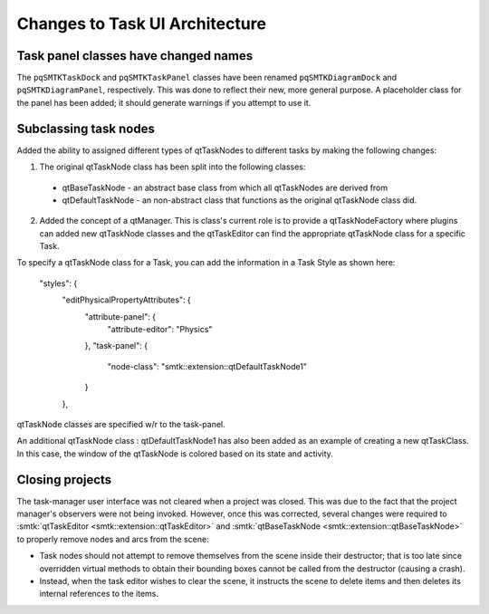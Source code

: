 Changes to Task UI Architecture
-------------------------------

Task panel classes have changed names
~~~~~~~~~~~~~~~~~~~~~~~~~~~~~~~~~~~~~

The ``pqSMTKTaskDock`` and ``pqSMTKTaskPanel`` classes have been
renamed ``pqSMTKDiagramDock`` and ``pqSMTKDiagramPanel``, respectively.
This was done to reflect their new, more general purpose.
A placeholder class for the panel has been added; it should generate
warnings if you attempt to use it.

Subclassing task nodes
~~~~~~~~~~~~~~~~~~~~~~

Added the ability to assigned different types of qtTaskNodes to different tasks by making the following changes:

1. The original qtTaskNode class has been split into the following classes:
  * qtBaseTaskNode - an abstract base class from which all qtTaskNodes are derived from
  * qtDefaultTaskNode - an non-abstract class that functions as the original qtTaskNode class did.
2. Added the concept of a qtManager.  This is class's current role is to provide a qtTaskNodeFactory where plugins can added new qtTaskNode classes and the qtTaskEditor can find the appropriate qtTaskNode class for a specific Task.

To specify a qtTaskNode class for a Task, you can add the information in a Task Style as shown here:

    "styles": {
      "editPhysicalPropertyAttributes": {
        "attribute-panel": {
          "attribute-editor": "Physics"
        },
        "task-panel": {
          "node-class": "smtk::extension::qtDefaultTaskNode1"
        }
      },

qtTaskNode classes are specified w/r to the task-panel.

An additional qtTaskNode class : qtDefaultTaskNode1 has also been added as an example of creating a new qtTaskClass.  In this case, the window of the qtTaskNode is colored based on its state and activity.

Closing projects
~~~~~~~~~~~~~~~~

The task-manager user interface was not cleared when a project was closed.
This was due to the fact that the project manager's observers were not being invoked.
However, once this was corrected, several changes were required to
:smtk:`qtTaskEditor <smtk::extension::qtTaskEditor>` and
:smtk:`qtBaseTaskNode <smtk::extension::qtBaseTaskNode>` to properly remove nodes
and arcs from the scene:

+ Task nodes should not attempt to remove themselves from the scene inside their
  destructor; that is too late since overridden virtual methods to obtain their
  bounding boxes cannot be called from the destructor (causing a crash).
+ Instead, when the task editor wishes to clear the scene, it instructs
  the scene to delete items and then deletes its internal references to the items.
